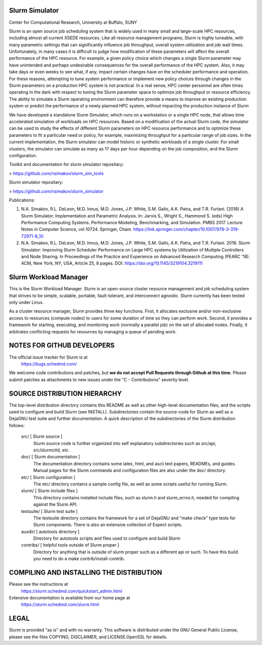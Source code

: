 Slurm Simulator
--------------------------------------------------------
Center for Computational Research, University at Buffalo, SUNY

Slurm is an open source job scheduling system that is widely used in many small and large-scale HPC resources,
including almost all current XSEDE resources. Like all resource management programs, Slurm is highly tuneable, 
with many parametric settings that can significantly influence job throughput, overall system utilization and 
job wait times. Unfortunately, in many cases it is difficult to judge how modification of these parameters will 
affect the overall performance of the HPC resource.  For example, a given policy choice which changes a single 
Slurm parameter may have unintended and perhaps undesirable consequences for the overall performance of the 
HPC system.  Also, it may take days or even weeks to see what, if any, impact certain changes have on the 
scheduler performance and operation. For these reasons, attempting to tune system performance or implement new 
policy choices through changes in the Slurm parameters on a production HPC system is not practical.  In a real sense, 
HPC center personnel are often times operating in the dark with respect to tuning the Slurm parameter space to 
optimize job throughput or resource efficiency.  The ability to simulate a Slurm operating environment can therefore 
provide a means to improve an existing production system or predict the performance of a newly planned HPC system, 
without impacting the production instance of Slurm 

We have developed a standalone Slurm Simulator, which runs on a workstation or a single HPC node, that allows 
time accelerated simulation of workloads on HPC resources. Based on a modification of the actual Slurm code, 
the simulator can be used to study the effects of different Slurm parameters on HPC resource performance and 
to optimize these parameters to fit a particular need or policy, for example, maximizing throughput for a 
particular range of job sizes.  In the current implementation, the Slurm simulator can model historic or 
synthetic workloads of a single cluster.  For small clusters, the simulator can simulate as many as 17 days 
per hour depending on the job composition, and the Slurm configuration.


Toolkit and documentation for slurm simulator repositary:

> https://github.com/nsimakov/slurm_sim_tools

Slurm simulator repositary:

> https://github.com/nsimakov/slurm_simulator

Publications:

1. N.A. Simakov, R.L. DeLeon, M.D. Innus, M.D. Jones, J.P. White, S.M. Gallo, A.K. Patra, and T.R. Furlani. (2018) A Slurm Simulator: Implementation and Parametric Analysis. In: Jarvis S., Wright S., Hammond S. (eds) High Performance Computing Systems. Performance Modeling, Benchmarking, and Simulation. PMBS 2017. Lecture Notes in Computer Science, vol 10724. Springer, Cham. https://link.springer.com/chapter/10.1007/978-3-319-72971-8_10

2.	N.A. Simakov, R.L. DeLeon, M.D. Innus, M.D. Jones, J.P. White, S.M. Gallo, A.K. Patra, and T.R. Furlani. 2018. Slurm Simulator: Improving Slurm Scheduler Performance on Large HPC systems by Utilization of Multiple Controllers and Node Sharing. In Proceedings of the Practice and Experience on Advanced Research Computing (PEARC '18). ACM, New York, NY, USA, Article 25, 8 pages. DOI: https://doi.org/10.1145/3219104.3219111


Slurm Workload Manager
--------------------------------------------------------

This is the Slurm Workload Manager. Slurm
is an open-source cluster resource management and job scheduling system
that strives to be simple, scalable, portable, fault-tolerant, and
interconnect agnostic. Slurm currently has been tested only under Linux.

As a cluster resource manager, Slurm provides three key functions. First,
it allocates exclusive and/or non-exclusive access to resources
(compute nodes) to users for some duration of time so they can perform
work. Second, it provides a framework for starting, executing, and
monitoring work (normally a parallel job) on the set of allocated
nodes. Finally, it arbitrates conflicting requests for resources by
managing a queue of pending work.

NOTES FOR GITHUB DEVELOPERS
---------------------------

The official issue tracker for Slurm is at
  https://bugs.schedmd.com/

We welcome code contributions and patches, but **we do not accept Pull Requests
through Github at this time.** Please submit patches as attachments to new
issues under the "C - Contributions" severity level.

SOURCE DISTRIBUTION HIERARCHY
-----------------------------

The top-level distribution directory contains this README as well as
other high-level documentation files, and the scripts used to configure
and build Slurm (see INSTALL). Subdirectories contain the source-code
for Slurm as well as a DejaGNU test suite and further documentation. A
quick description of the subdirectories of the Slurm distribution follows:

  src/        [ Slurm source ]
     Slurm source code is further organized into self explanatory
     subdirectories such as src/api, src/slurmctld, etc.

  doc/        [ Slurm documentation ]
     The documentation directory contains some latex, html, and ascii
     text papers, READMEs, and guides. Manual pages for the Slurm
     commands and configuration files are also under the doc/ directory.

  etc/        [ Slurm configuration ]
     The etc/ directory contains a sample config file, as well as
     some scripts useful for running Slurm.

  slurm/      [ Slurm include files ]
     This directory contains installed include files, such as slurm.h
     and slurm_errno.h, needed for compiling against the Slurm API.

  testsuite/  [ Slurm test suite ]
     The testsuite directory contains the framework for a set of
     DejaGNU and "make check" type tests for Slurm components.
     There is also an extensive collection of Expect scripts.

  auxdir/     [ autotools directory ]
     Directory for autotools scripts and files used to configure and
     build Slurm

  contribs/   [ helpful tools outside of Slurm proper ]
     Directory for anything that is outside of slurm proper such as a
     different api or such.  To have this build you need to do a
     make contrib/install-contrib.

COMPILING AND INSTALLING THE DISTRIBUTION
-----------------------------------------

Please see the instructions at
  https://slurm.schedmd.com/quickstart_admin.html
Extensive documentation is available from our home page at
  https://slurm.schedmd.com/slurm.html

LEGAL
-----

Slurm is provided "as is" and with no warranty. This software is
distributed under the GNU General Public License, please see the files
COPYING, DISCLAIMER, and LICENSE.OpenSSL for details.

